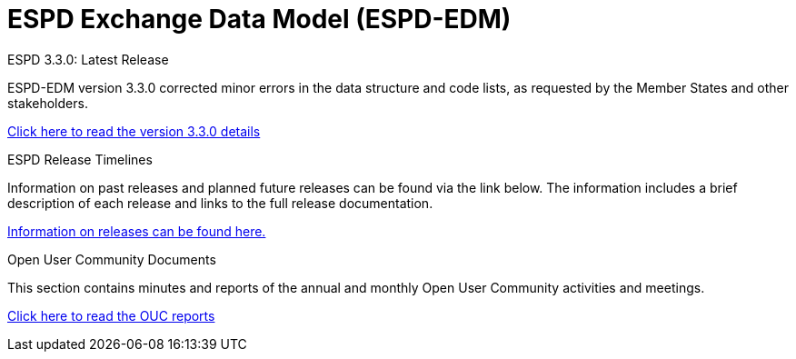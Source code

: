 = ESPD Exchange Data Model (ESPD-EDM)

[.tile-container]
--

[.tile]
.ESPD 3.3.0: Latest Release
****
ESPD-EDM version 3.3.0 corrected minor errors in the data structure and code lists, as requested by the Member States and other stakeholders.

xref:espd::release_notes.adoc[Click here to read the version 3.3.0 details]


****


[.tile]
.ESPD Release Timelines
****
Information on past releases and planned future releases can be found via the link below. The information includes a brief description of each release and links to the full release documentation.

xref:espd-home::history.adoc[Information on releases can be found here.]
****

[.tile]
.Open User Community Documents
****
This section contains minutes and reports of the annual and monthly Open User Community activities and meetings.

xref:espd-wgm::index.adoc[Click here to read the OUC reports]
****
